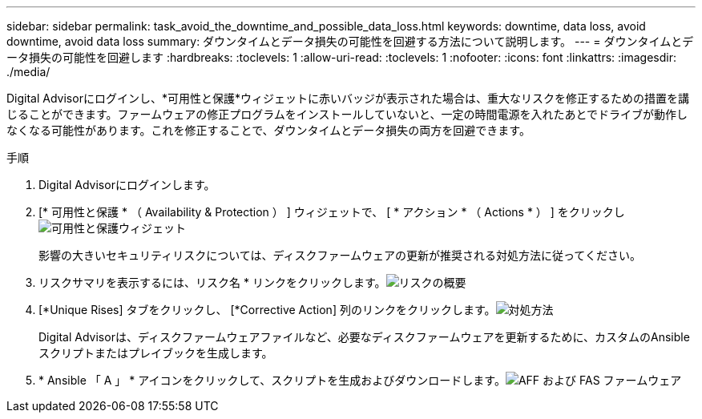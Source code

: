 ---
sidebar: sidebar 
permalink: task_avoid_the_downtime_and_possible_data_loss.html 
keywords: downtime, data loss, avoid downtime, avoid data loss 
summary: ダウンタイムとデータ損失の可能性を回避する方法について説明します。 
---
= ダウンタイムとデータ損失の可能性を回避します
:hardbreaks:
:toclevels: 1
:allow-uri-read: 
:toclevels: 1
:nofooter: 
:icons: font
:linkattrs: 
:imagesdir: ./media/


[role="lead"]
Digital Advisorにログインし、*可用性と保護*ウィジェットに赤いバッジが表示された場合は、重大なリスクを修正するための措置を講じることができます。ファームウェアの修正プログラムをインストールしていないと、一定の時間電源を入れたあとでドライブが動作しなくなる可能性があります。これを修正することで、ダウンタイムとデータ損失の両方を回避できます。

.手順
. Digital Advisorにログインします。
. [* 可用性と保護 * （ Availability & Protection ） ] ウィジェットで、 [ * アクション * （ Actions * ） ] をクリックしimage:Availability and protection_image 1 downtime and data loss.png["可用性と保護ウィジェット"]
+
影響の大きいセキュリティリスクについては、ディスクファームウェアの更新が推奨される対処方法に従ってください。

. リスクサマリを表示するには、リスク名 * リンクをクリックします。image:Risk summary_image 2 downtime and data loss.png["リスクの概要"]
. [*Unique Rises] タブをクリックし、 [*Corrective Action] 列のリンクをクリックします。image:Corrective action_image 3 downtime and data loss.png["対処方法"]
+
Digital Advisorは、ディスクファームウェアファイルなど、必要なディスクファームウェアを更新するために、カスタムのAnsibleスクリプトまたはプレイブックを生成します。

. * Ansible 「 A 」 * アイコンをクリックして、スクリプトを生成およびダウンロードします。image:Update AFF and FAS Firmware_image 4 downtime and data loss.png["AFF および FAS ファームウェア"]

